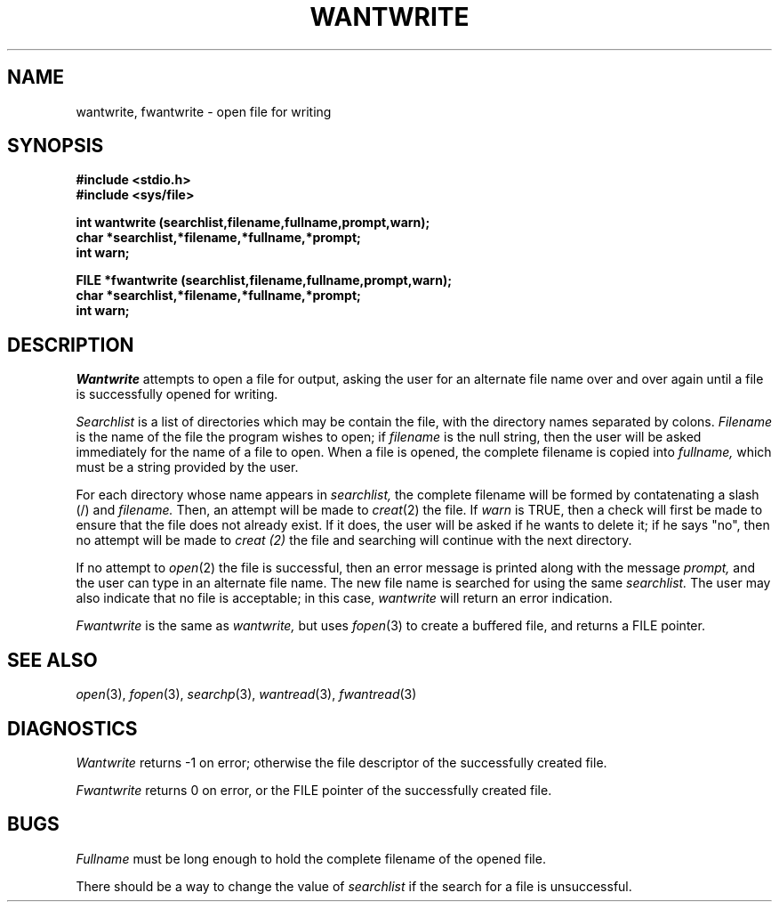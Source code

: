 .\"
.\" $Id: wantwrite.3,v 1.3 89/12/26 11:23:11 bww Exp $
.\"
.\" HISTORY
.\" $Log:	wantwrite.3,v $
.\" Revision 1.3  89/12/26  11:23:11  bww
.\" 	Revised for 2.6 MSD release.
.\" 	[89/12/25            bww]
.\" 
.\" 13-Nov-86  Andi Swimmer (andi) at Carnegie-Mellon University
.\"	Revised for 4.3.
.\"
.\" 22-Oct-81  Fil Alleva (faa) at Carnegie-Mellon University
.\"	Added check for error return from getstr(3) to prevent infinite loop.
.\"
.\" 06-Dec-79  Steven Shafer (sas) at Carnegie-Mellon University
.\"	Created.
.\"
.TH WANTWRITE 3 10/27/81
.CM 3
.SH "NAME"
wantwrite, fwantwrite \- open file for writing
.SH "SYNOPSIS"
.B
#include <stdio.h>
.br
.B
#include <sys/file>
.sp
.B
int wantwrite (searchlist,filename,fullname,prompt,warn);
.br
.B
char *searchlist,*filename,*fullname,*prompt;
.br
.B
int warn;
.sp
.B
FILE *fwantwrite (searchlist,filename,fullname,prompt,warn);
.br
.B
char *searchlist,*filename,*fullname,*prompt;
.br
.B
int warn;
.SH "DESCRIPTION"
.I
Wantwrite
attempts to open a file for output, asking the user
for an alternate file name over and over again until
a file is successfully opened for writing.
.sp
.I
Searchlist
is a list of directories which may be contain the file,
with the directory names separated by colons.
.I
Filename
is the name of the file the program wishes to open;
if
.I
filename
is the
null string, then the user will be asked
immediately for the name of a file to open.
When a file is opened, the complete filename is copied
into
.I
fullname,
which must be a string provided by the user.
.sp
For each directory whose name appears in
.I
searchlist,
the complete filename will be formed by contatenating a slash (/)
and
.I
filename.
Then, an attempt will be made to
.IR creat (2)
the file.
If
.I
warn
is TRUE, then a check will first be made to ensure that the file
does not already exist.
If it does, the user will be asked
if he wants to delete it; if he says "no", then no attempt will
be made to
.I
creat (2)
the file and searching will continue with the next directory.
.sp
If no attempt to
.IR open (2)
the file is successful, then an error message is printed along
with the message
.I
prompt,
and the user can type in an alternate file name.
The new file name
is searched for using the same
.I
searchlist.
The user may also indicate that no file is acceptable; in this case,
.I
wantwrite
will return an error indication.
.sp
.I
Fwantwrite
is the same as
.I
wantwrite,
but uses
.IR fopen (3)
to create a buffered file, and returns a FILE pointer.
.SH "SEE ALSO"
.IR open (3), 
.IR fopen (3), 
.IR searchp (3), 
.IR wantread (3), 
.IR fwantread (3)
.SH "DIAGNOSTICS"
.I
Wantwrite
returns \-1 on error; otherwise the file
descriptor
of the successfully created file.
.sp
.I
Fwantwrite
returns 0 on error, or the FILE pointer of the successfully
created file.
.SH "BUGS"
.I
Fullname
must be long enough to hold the complete filename of the opened file.
.sp
There should be a way to change the value of
.I
searchlist
if the search for a file is unsuccessful.
